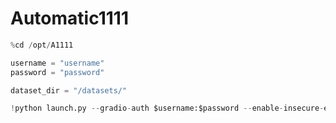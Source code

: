* Automatic1111
#+begin_src jupyter-python
%cd /opt/A1111

username = "username"
password = "password"

dataset_dir = "/datasets/"

!python launch.py --gradio-auth $username:$password --enable-insecure-extension-access --xformers --share --ckpt-dir $dataset_dir
#+end_src
